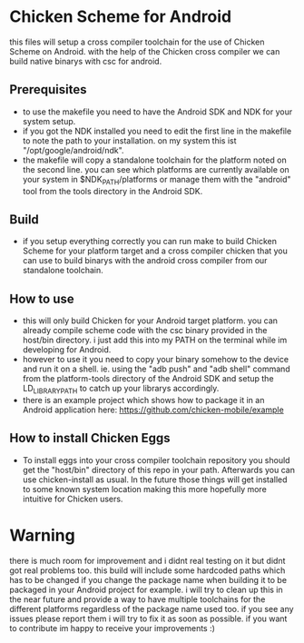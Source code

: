 * Chicken Scheme for Android
  this files will setup a cross compiler toolchain for the use of Chicken Scheme on Android.
  with the help of the Chicken cross compiler we can build native binarys with csc for android.
  
** Prerequisites
   - to use the makefile you need to have the Android SDK and NDK for your system setup.
   - if you got the NDK installed you need to edit the first line in the makefile to note
     the path to your installation. on my system this ist "/opt/google/android/ndk".
   - the makefile will copy a standalone toolchain for the platform noted on the second line.
     you can see which platforms are currently available on your system in $NDK_PATH/platforms
     or manage them with the "android" tool from the tools directory in the Android SDK.

** Build
   - if you setup everything correctly you can run make to build Chicken Scheme for your
     platform target and a cross compiler chicken that you can use to build binarys with
     the android cross compiler from our standalone toolchain.

** How to use
   - this will only build Chicken for your Android target platform. you can already compile
     scheme code with the csc binary provided in the host/bin directory. 
     i just add this into my PATH on the terminal while im developing for Android.
   - however to use it you need to copy your binary somehow to the device and run it on a shell.
     ie. using the "adb push" and "adb shell" command from the platform-tools directory of the
     Android SDK and setup the LD_LIBRARY_PATH to catch up your librarys accordingly.
   - there is an example project which shows how to package it in an Android application here:
     https://github.com/chicken-mobile/example
     
** How to install Chicken Eggs
   - To install eggs into your cross compiler toolchain repository you should get the "host/bin"
     directory of this repo in your path. Afterwards you can use chicken-install as usual.
     In the future those things will get installed to some known system location making this more
     hopefully more intuitive for Chicken users.

* Warning
  there is much room for improvement and i didnt real testing on it but didnt got real problems too.
  this build will include some hardcoded paths which has to be changed if you change the package name 
  when building it to be packaged in your Android project for example. i will try to clean up this in 
  the near future and provide a way to have multiple toolchains for the different platforms regardless 
  of the package name used too. if you see any issues please report them i will try to fix it as soon
  as possible. if you want to contribute im happy to receive your improvements :)
  
